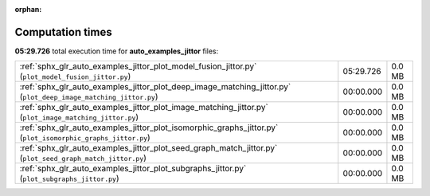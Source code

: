 
:orphan:

.. _sphx_glr_auto_examples_jittor_sg_execution_times:

Computation times
=================
**05:29.726** total execution time for **auto_examples_jittor** files:

+------------------------------------------------------------------------------------------------------------------+-----------+--------+
| :ref:`sphx_glr_auto_examples_jittor_plot_model_fusion_jittor.py` (``plot_model_fusion_jittor.py``)               | 05:29.726 | 0.0 MB |
+------------------------------------------------------------------------------------------------------------------+-----------+--------+
| :ref:`sphx_glr_auto_examples_jittor_plot_deep_image_matching_jittor.py` (``plot_deep_image_matching_jittor.py``) | 00:00.000 | 0.0 MB |
+------------------------------------------------------------------------------------------------------------------+-----------+--------+
| :ref:`sphx_glr_auto_examples_jittor_plot_image_matching_jittor.py` (``plot_image_matching_jittor.py``)           | 00:00.000 | 0.0 MB |
+------------------------------------------------------------------------------------------------------------------+-----------+--------+
| :ref:`sphx_glr_auto_examples_jittor_plot_isomorphic_graphs_jittor.py` (``plot_isomorphic_graphs_jittor.py``)     | 00:00.000 | 0.0 MB |
+------------------------------------------------------------------------------------------------------------------+-----------+--------+
| :ref:`sphx_glr_auto_examples_jittor_plot_seed_graph_match_jittor.py` (``plot_seed_graph_match_jittor.py``)       | 00:00.000 | 0.0 MB |
+------------------------------------------------------------------------------------------------------------------+-----------+--------+
| :ref:`sphx_glr_auto_examples_jittor_plot_subgraphs_jittor.py` (``plot_subgraphs_jittor.py``)                     | 00:00.000 | 0.0 MB |
+------------------------------------------------------------------------------------------------------------------+-----------+--------+
